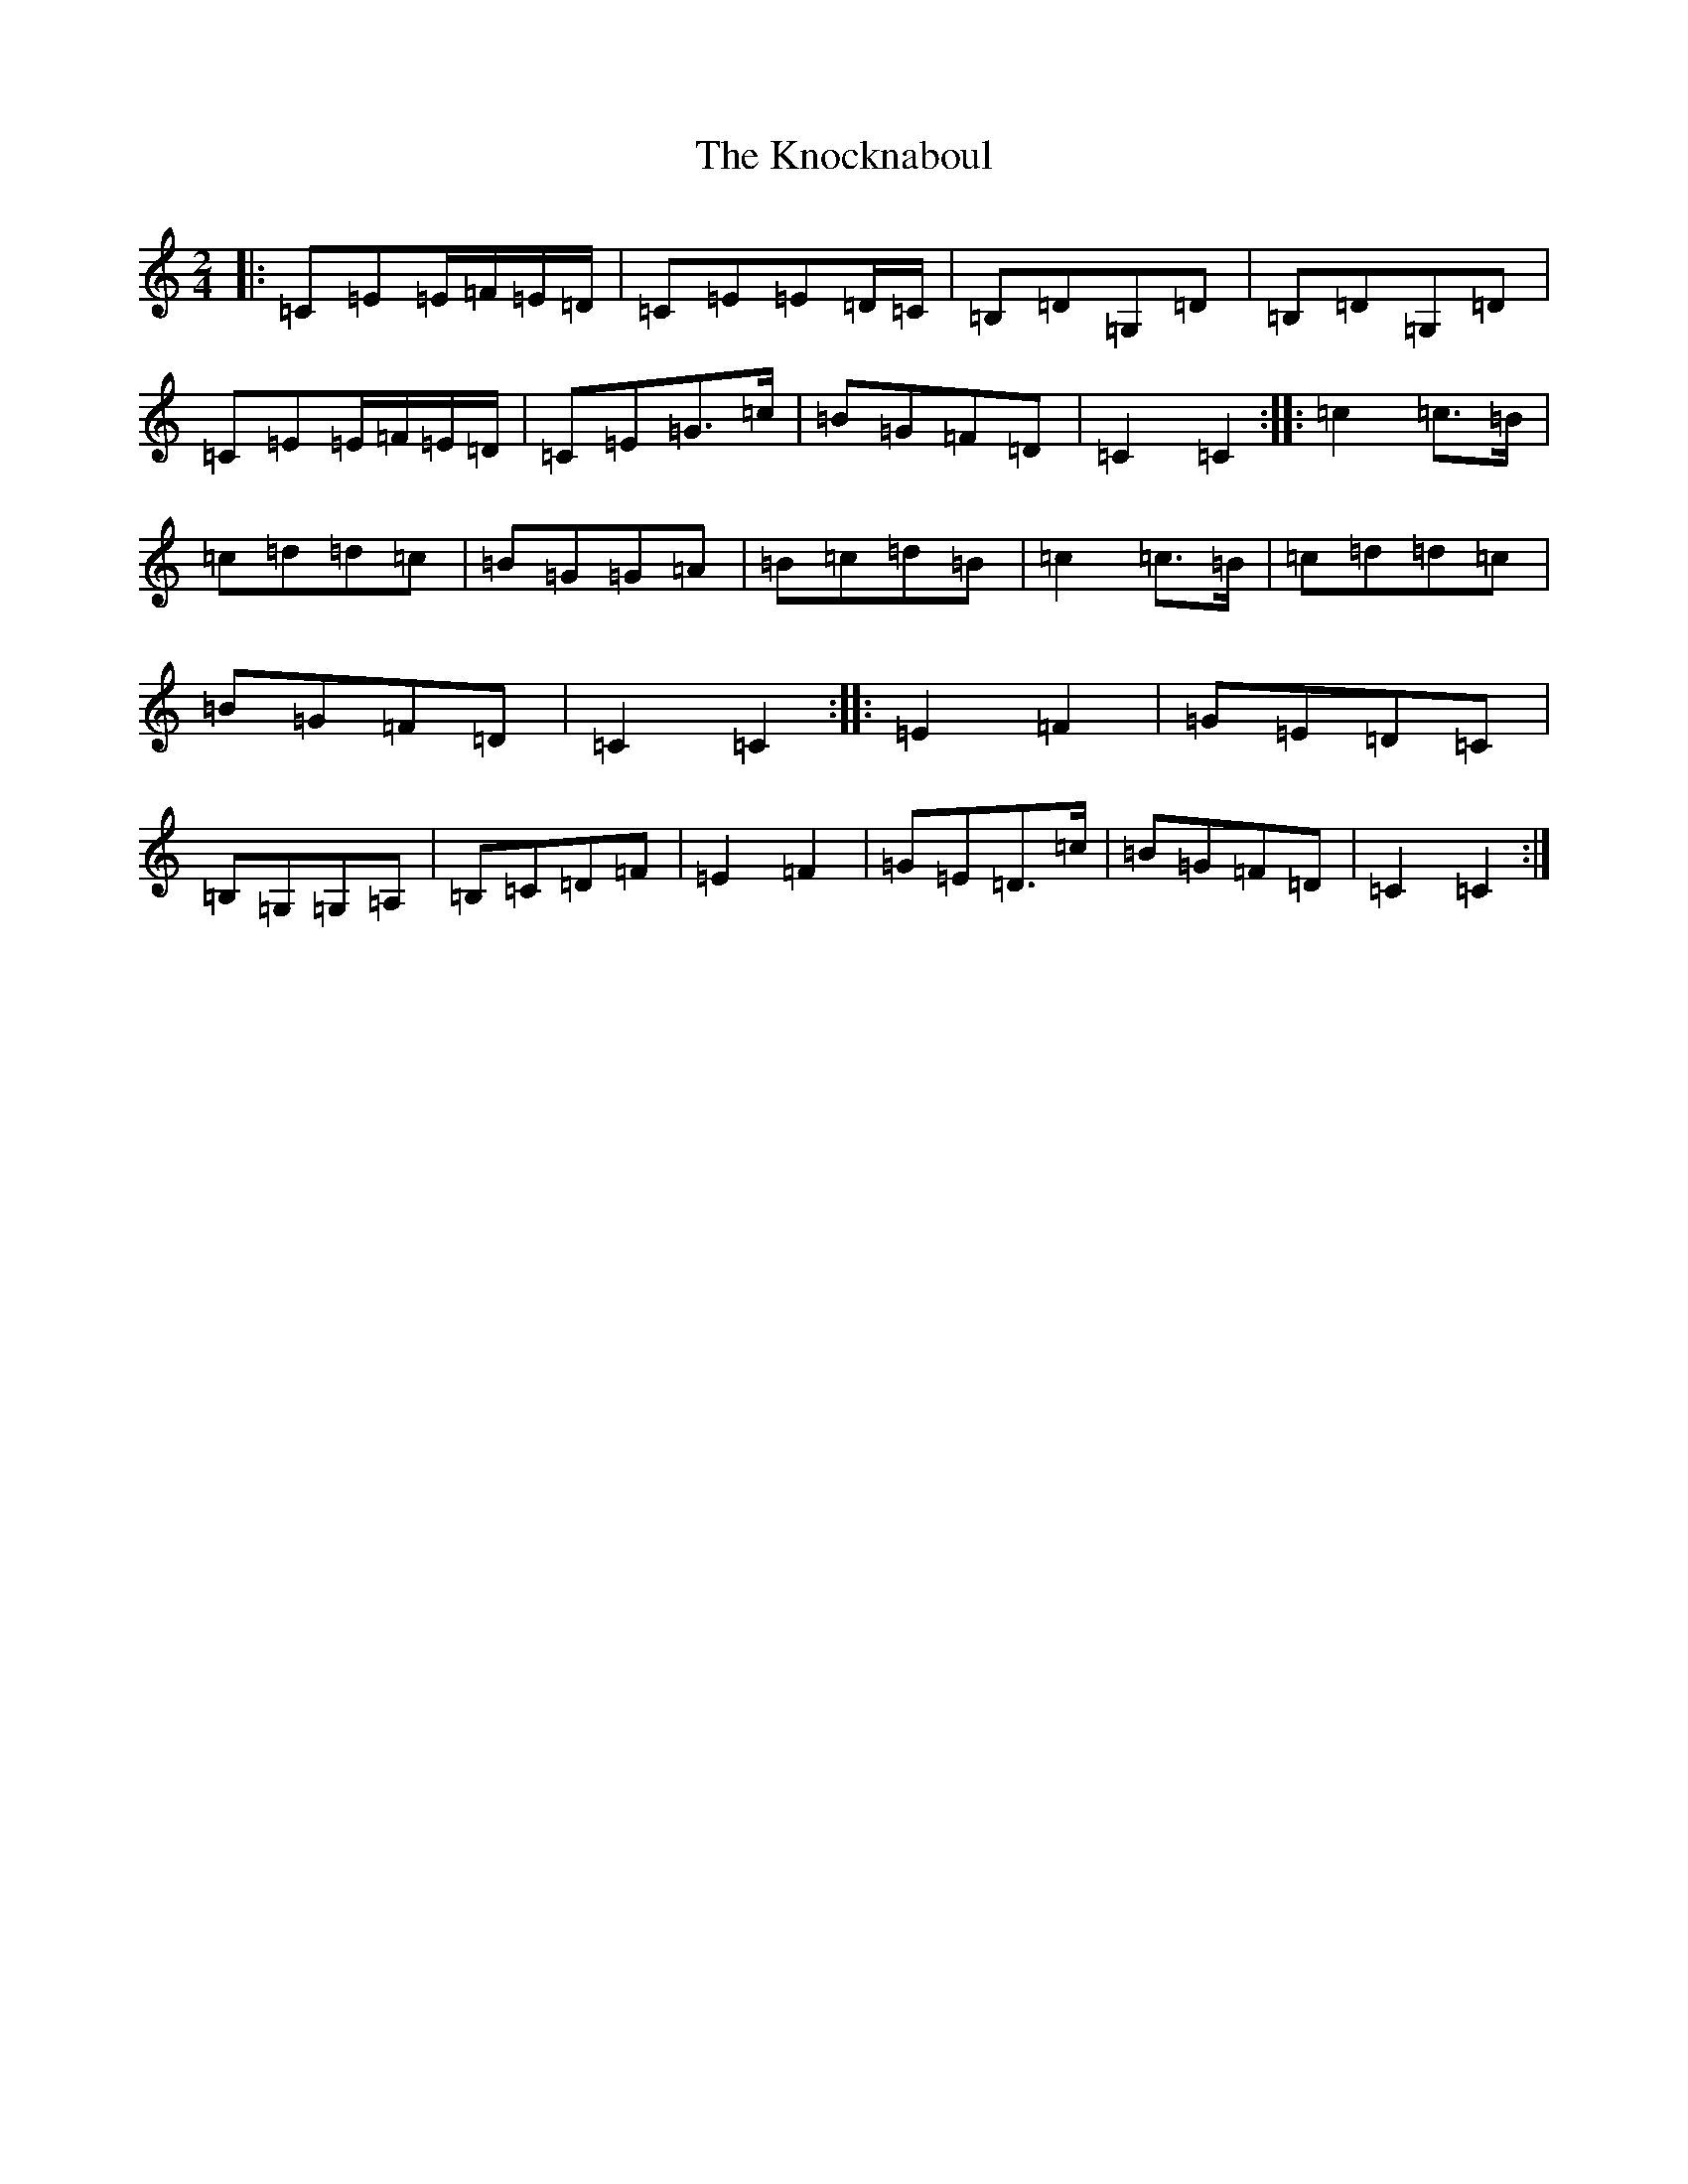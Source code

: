 X: 11681
T: Knocknaboul, The
S: https://thesession.org/tunes/3023#setting3023
Z: G Major
R: polka
M: 2/4
L: 1/8
K: C Major
|:=C=E=E/2=F/2=E/2=D/2|=C=E=E=D/2=C/2|=B,=D=G,=D|=B,=D=G,=D|=C=E=E/2=F/2=E/2=D/2|=C=E=G>=c|=B=G=F=D|=C2=C2:||:=c2=c>=B|=c=d=d=c|=B=G=G=A|=B=c=d=B|=c2=c>=B|=c=d=d=c|=B=G=F=D|=C2=C2:||:=E2=F2|=G=E=D=C|=B,=G,=G,=A,|=B,=C=D=F|=E2=F2|=G=E=D>=c|=B=G=F=D|=C2=C2:|